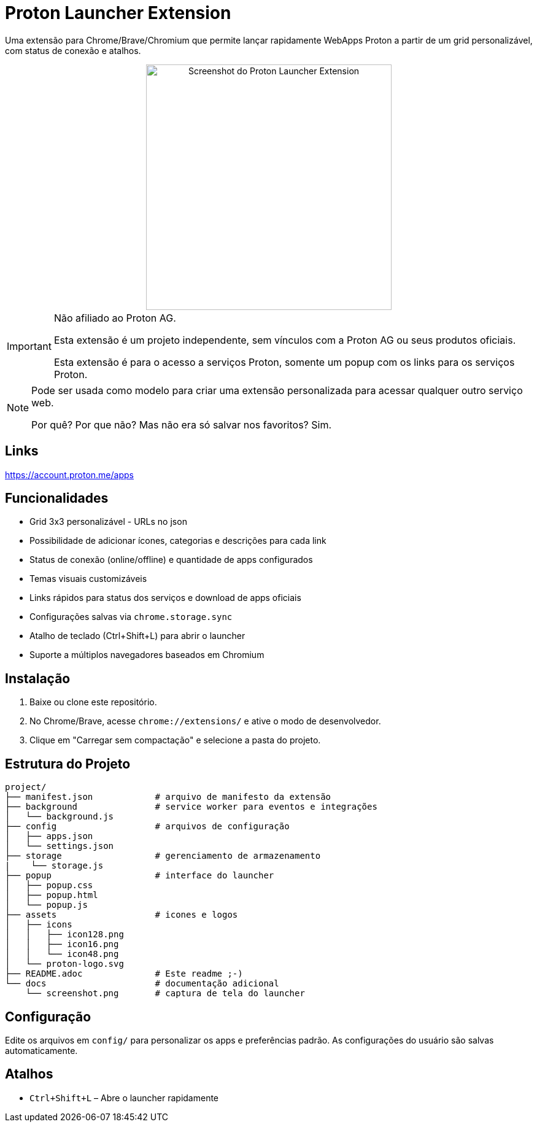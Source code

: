 = Proton Launcher Extension

Uma extensão para Chrome/Brave/Chromium que permite lançar rapidamente WebApps Proton a partir de um grid personalizável, com status de conexão e atalhos.


++++
<div align="center">
  <img src="docs/screenshot.png" alt="Screenshot do Proton Launcher Extension" width="400"/>
</div>
++++

[IMPORTANT]
====
Não afiliado ao Proton AG. 
 
Esta extensão é um projeto independente, sem vínculos com a Proton AG ou seus produtos oficiais.  

Esta extensão é para o acesso a serviços Proton, somente um popup com os links para os serviços Proton.  
====

[NOTE]
====
Pode ser usada como modelo para criar uma extensão personalizada para acessar qualquer outro serviço web.  

Por quê? Por que não? Mas não era só salvar nos favoritos? Sim.
====

== Links

https://account.proton.me/apps


== Funcionalidades

- Grid 3x3 personalizável - URLs no json
- Possibilidade de adicionar ícones, categorias e descrições para cada link
- Status de conexão (online/offline) e quantidade de apps configurados
- Temas visuais customizáveis
- Links rápidos para status dos serviços e download de apps oficiais
- Configurações salvas via `chrome.storage.sync`
- Atalho de teclado (Ctrl+Shift+L) para abrir o launcher
- Suporte a múltiplos navegadores baseados em Chromium

== Instalação

. Baixe ou clone este repositório.
. No Chrome/Brave, acesse `chrome://extensions/` e ative o modo de desenvolvedor.
. Clique em "Carregar sem compactação" e selecione a pasta do projeto.

== Estrutura do Projeto

----
project/
├── manifest.json            # arquivo de manifesto da extensão
├── background               # service worker para eventos e integrações
│   └── background.js
├── config                   # arquivos de configuração
│   ├── apps.json
│   └── settings.json
├── storage                  # gerenciamento de armazenamento
|    └── storage.js
├── popup                    # interface do launcher 
│   ├── popup.css
│   ├── popup.html
│   └── popup.js
├── assets                   # icones e logos
│   ├── icons
│   │   ├── icon128.png
│   │   ├── icon16.png
│   │   └── icon48.png
│   └── proton-logo.svg
├── README.adoc              # Este readme ;-)
└── docs                     # documentação adicional
    └── screenshot.png       # captura de tela do launcher

----


== Configuração

Edite os arquivos em `config/` para personalizar os apps e preferências padrão. As configurações do usuário são salvas automaticamente.

== Atalhos

- `Ctrl+Shift+L` – Abre o launcher rapidamente


